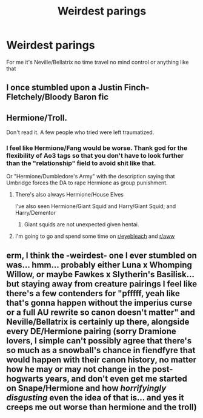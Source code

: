 #+TITLE: Weirdest parings

* Weirdest parings
:PROPERTIES:
:Author: Kingslayer629736
:Score: 2
:DateUnix: 1587407206.0
:DateShort: 2020-Apr-20
:FlairText: Discussion
:END:
For me it's Neville/Bellatrix no time travel no mind control or anything like that


** I once stumbled upon a Justin Finch-Fletchely/Bloody Baron fic
:PROPERTIES:
:Author: Bleepbloopbotz2
:Score: 2
:DateUnix: 1587407983.0
:DateShort: 2020-Apr-20
:END:


** Hermione/Troll.

Don't read it. A few people who tried were left traumatized.
:PROPERTIES:
:Author: HHrPie
:Score: 2
:DateUnix: 1587409227.0
:DateShort: 2020-Apr-20
:END:

*** I feel like Hermione/Fang would be worse. Thank god for the flexibility of Ao3 tags so that you don't have to look further than the "relationship" field to avoid shit like that.

Or "Hermione/Dumbledore's Army" with the description saying that Umbridge forces the DA to rape Hermione as group punishment.
:PROPERTIES:
:Author: Hellstrike
:Score: 2
:DateUnix: 1587419659.0
:DateShort: 2020-Apr-21
:END:

**** There's also always Hermione/House Elves

I've also seen Hermione/Giant Squid and Harry/Giant Squid; and Harry/Dementor
:PROPERTIES:
:Author: EusebiaRei
:Score: 2
:DateUnix: 1587456446.0
:DateShort: 2020-Apr-21
:END:

***** Giant squids are not unexpected given hentai.
:PROPERTIES:
:Author: Hellstrike
:Score: 2
:DateUnix: 1587461137.0
:DateShort: 2020-Apr-21
:END:


**** I'm going to go and spend some time on [[/r/eyebleach][r/eyebleach]] and [[/r/aww][r/aww]]
:PROPERTIES:
:Author: rohan62442
:Score: 1
:DateUnix: 1587447512.0
:DateShort: 2020-Apr-21
:END:


** erm, I think the -weirdest- one I ever stumbled on was... hmm... probably either Luna x Whomping Willow, or maybe Fawkes x Slytherin's Basilisk...\\
but staying away from creature pairings I feel like there's a few contenders for "pfffff, yeah like that's gonna happen without the imperius curse or a full AU rewrite so canon doesn't matter" and Neville/Bellatrix is certainly up there, alongside every DE/Hermione pairing (sorry Dramione lovers, I simple can't possibly agree that there's so much as a snowball's chance in fiendfyre that would happen with their canon history, no matter how he may or may not change in the post-hogwarts years, and don't even get me started on Snape/Hermione and how */horrifyingly disgusting/* even the idea of that is... and yes it creeps me out worse than hermione and the troll)
:PROPERTIES:
:Author: RSRaistlin
:Score: 2
:DateUnix: 1587433732.0
:DateShort: 2020-Apr-21
:END:
